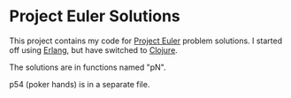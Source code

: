 * Project Euler Solutions

This project contains my code for [[http://projecteuler.net/][Project Euler]] problem solutions. I started
off using [[http://www.erlang.org/][Erlang]], but have switched to [[http://clojure.org/][Clojure]].

[[http://projecteuler.net/profile/jmenard.png]]

The solutions are in functions named "pN".

p54 (poker hands) is in a separate file.
